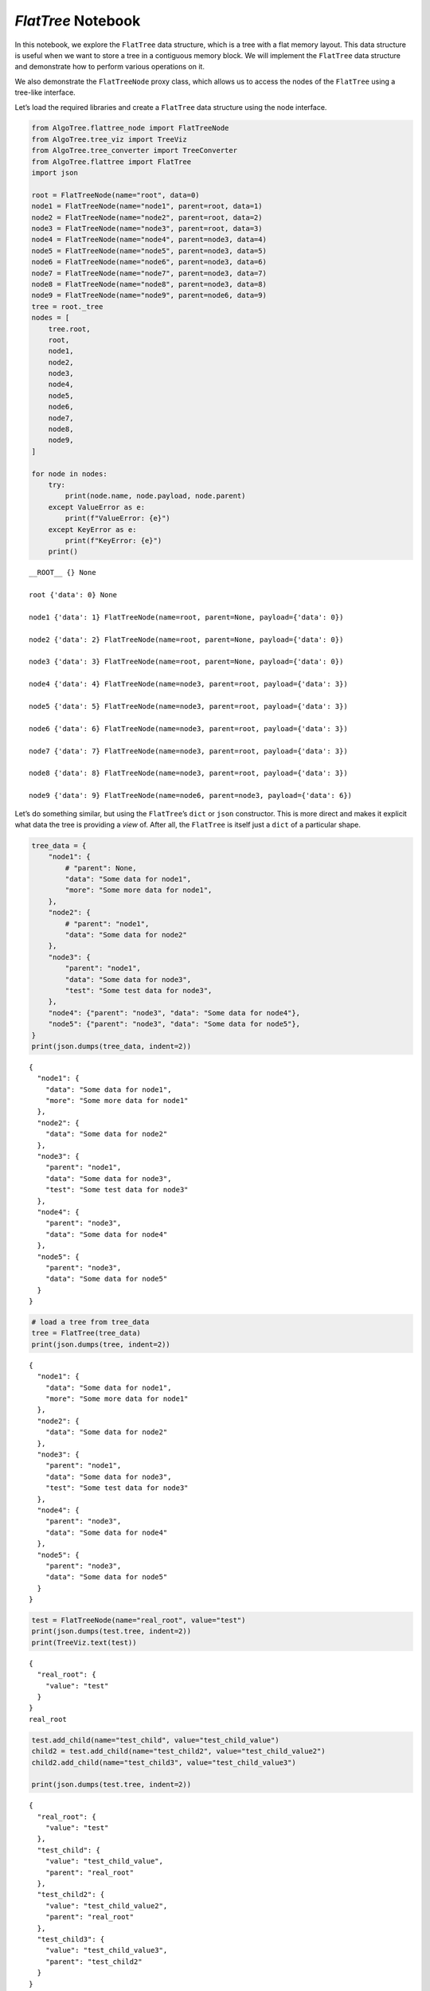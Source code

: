 `FlatTree` Notebook
-------------------

In this notebook, we explore the ``FlatTree`` data structure, which is a
tree with a flat memory layout. This data structure is useful when we
want to store a tree in a contiguous memory block. We will implement the
``FlatTree`` data structure and demonstrate how to perform various
operations on it.

We also demonstrate the ``FlatTreeNode`` proxy class, which allows us to
access the nodes of the ``FlatTree`` using a tree-like interface.

Let’s load the required libraries and create a ``FlatTree`` data
structure using the node interface.

.. code:: ipython3

    from AlgoTree.flattree_node import FlatTreeNode
    from AlgoTree.tree_viz import TreeViz
    from AlgoTree.tree_converter import TreeConverter
    from AlgoTree.flattree import FlatTree
    import json
    
    root = FlatTreeNode(name="root", data=0)
    node1 = FlatTreeNode(name="node1", parent=root, data=1)
    node2 = FlatTreeNode(name="node2", parent=root, data=2)
    node3 = FlatTreeNode(name="node3", parent=root, data=3)
    node4 = FlatTreeNode(name="node4", parent=node3, data=4)
    node5 = FlatTreeNode(name="node5", parent=node3, data=5)
    node6 = FlatTreeNode(name="node6", parent=node3, data=6)
    node7 = FlatTreeNode(name="node7", parent=node3, data=7)
    node8 = FlatTreeNode(name="node8", parent=node3, data=8)
    node9 = FlatTreeNode(name="node9", parent=node6, data=9)
    tree = root._tree
    nodes = [
        tree.root,
        root,
        node1,
        node2,
        node3,
        node4,
        node5,
        node6,
        node7,
        node8,
        node9,
    ]
    
    for node in nodes:
        try:
            print(node.name, node.payload, node.parent)
        except ValueError as e:
            print(f"ValueError: {e}")
        except KeyError as e:
            print(f"KeyError: {e}")
        print()


.. parsed-literal::

    __ROOT__ {} None
    
    root {'data': 0} None
    
    node1 {'data': 1} FlatTreeNode(name=root, parent=None, payload={'data': 0})
    
    node2 {'data': 2} FlatTreeNode(name=root, parent=None, payload={'data': 0})
    
    node3 {'data': 3} FlatTreeNode(name=root, parent=None, payload={'data': 0})
    
    node4 {'data': 4} FlatTreeNode(name=node3, parent=root, payload={'data': 3})
    
    node5 {'data': 5} FlatTreeNode(name=node3, parent=root, payload={'data': 3})
    
    node6 {'data': 6} FlatTreeNode(name=node3, parent=root, payload={'data': 3})
    
    node7 {'data': 7} FlatTreeNode(name=node3, parent=root, payload={'data': 3})
    
    node8 {'data': 8} FlatTreeNode(name=node3, parent=root, payload={'data': 3})
    
    node9 {'data': 9} FlatTreeNode(name=node6, parent=node3, payload={'data': 6})
    


Let’s do something similar, but using the ``FlatTree``\ ’s ``dict`` or
``json`` constructor. This is more direct and makes it explicit what
data the tree is providing a *view* of. After all, the ``FlatTree`` is
itself just a ``dict`` of a particular shape.

.. code:: ipython3

    tree_data = {
        "node1": {
            # "parent": None,
            "data": "Some data for node1",
            "more": "Some more data for node1",
        },
        "node2": {
            # "parent": "node1",
            "data": "Some data for node2"
        },
        "node3": {
            "parent": "node1",
            "data": "Some data for node3",
            "test": "Some test data for node3",
        },
        "node4": {"parent": "node3", "data": "Some data for node4"},
        "node5": {"parent": "node3", "data": "Some data for node5"},
    }
    print(json.dumps(tree_data, indent=2))


.. parsed-literal::

    {
      "node1": {
        "data": "Some data for node1",
        "more": "Some more data for node1"
      },
      "node2": {
        "data": "Some data for node2"
      },
      "node3": {
        "parent": "node1",
        "data": "Some data for node3",
        "test": "Some test data for node3"
      },
      "node4": {
        "parent": "node3",
        "data": "Some data for node4"
      },
      "node5": {
        "parent": "node3",
        "data": "Some data for node5"
      }
    }


.. code:: ipython3

    # load a tree from tree_data
    tree = FlatTree(tree_data)
    print(json.dumps(tree, indent=2))


.. parsed-literal::

    {
      "node1": {
        "data": "Some data for node1",
        "more": "Some more data for node1"
      },
      "node2": {
        "data": "Some data for node2"
      },
      "node3": {
        "parent": "node1",
        "data": "Some data for node3",
        "test": "Some test data for node3"
      },
      "node4": {
        "parent": "node3",
        "data": "Some data for node4"
      },
      "node5": {
        "parent": "node3",
        "data": "Some data for node5"
      }
    }


.. code:: ipython3

    test = FlatTreeNode(name="real_root", value="test")
    print(json.dumps(test.tree, indent=2))
    print(TreeViz.text(test))


.. parsed-literal::

    {
      "real_root": {
        "value": "test"
      }
    }
    real_root
    


.. code:: ipython3

    test.add_child(name="test_child", value="test_child_value")
    child2 = test.add_child(name="test_child2", value="test_child_value2")
    child2.add_child(name="test_child3", value="test_child_value3")
    
    print(json.dumps(test.tree, indent=2))


.. parsed-literal::

    {
      "real_root": {
        "value": "test"
      },
      "test_child": {
        "value": "test_child_value",
        "parent": "real_root"
      },
      "test_child2": {
        "value": "test_child_value2",
        "parent": "real_root"
      },
      "test_child3": {
        "value": "test_child_value3",
        "parent": "test_child2"
      }
    }


.. code:: ipython3

    child2_test = test.tree.node("test_child2")
    print(child2_test, "\n", child2)
    assert child2_test == child2
    child3_test = test.tree.node("test_child3")
    assert child3_test != child2
    print(child3_test, "\n", child2)


.. parsed-literal::

    FlatTreeNode(name=test_child2, parent=real_root, payload={'value': 'test_child_value2'}) 
     FlatTreeNode(name=test_child2, parent=real_root, payload={'value': 'test_child_value2'})
    FlatTreeNode(name=test_child3, parent=test_child2, payload={'value': 'test_child_value3'}) 
     FlatTreeNode(name=test_child2, parent=real_root, payload={'value': 'test_child_value2'})


.. code:: ipython3

    def pretty_print(node, depth=0):
        if depth != 0:
            print("    " * depth, "|")
            print("    " * depth, "+", "-" * depth, end=" ")
        print(node.name)
        for child in node.children:
            pretty_print(child, depth + 1)
    
    
    pretty_print(tree.root)
    pretty_print(test.tree.root)


.. parsed-literal::

    __ROOT__
         |
         + - node1
             |
             + -- node3
                 |
                 + --- node4
                 |
                 + --- node5
         |
         + - node2
    __ROOT__
         |
         + - real_root
             |
             + -- test_child
             |
             + -- test_child2
                 |
                 + --- test_child3


For now on, when viewing trees, we use the ``TreeViz`` class to
visualize the trees. It has a ``text`` and ``image`` method to display
the tree in text and image format respectively.

.. code:: ipython3

    from anytree import Node
    
    anytree = TreeConverter.convert(tree.node("node1"), target_type=Node)

.. code:: ipython3

    print(TreeViz.text(anytree))


.. parsed-literal::

    node1
    └── node3
        ├── node4
        └── node5
    


.. code:: ipython3

    print(anytree.children[0].depth)
    print(anytree.children[0].path)
    print(anytree.children[0].ancestors)
    print(anytree.children[0].siblings)
    print(anytree.is_root)


.. parsed-literal::

    1
    (Node('/node1', data='Some data for node1', more='Some more data for node1'), Node('/node1/node3', data='Some data for node3', test='Some test data for node3'))
    (Node('/node1', data='Some data for node1', more='Some more data for node1'),)
    ()
    True


.. code:: ipython3

    TreeViz.image(anytree, ",.images/anytree.png")

Here is the image (``anytree.png`` from above) of the tree:

.. figure:: images/anytree.png
   :alt: tree

   tree

We may want to show different or more information in the image. In order
to do so, firs we shold convert ``tree`` to any ``anytree.Node`` that
carries more information.

.. code:: ipython3

    def detailed_node_info(node):
        return {"data": node.payload["data"] if "data" in node.payload else "None"}
    
    
    anytree2 = TreeConverter.convert(
        tree.root,
        Node,
        node_name=lambda node: node.name,
        extract=detailed_node_info,
    )
    
    TreeViz.image(
        anytree2,
        "images/anytree-more.png",
        node_name=lambda node: node.name
        + ": "
        + node.data
        + "\nchildren: "
        + str(len(node.children)),
    )

Here is the image:

.. figure:: ./images/anytree-more.png
   :alt: tree

   tree

The ``FlatTree`` class provides a **view** of a ``dict`` object as a
tree. We do not modify the ``dict`` passed into it (and you can create a
dict through the ``FlatTree`` API).

The ``FlatTree`` class has a number of methods and properties to help
you navigate the tree. A particular aspect of the ``FlatTree`` class is
that it unifies any ``dict`` object into a tree structure. The keys are
the node names and the values are the node values. If the value has no
parent, it is a child of a ``LOGICAL_ROOT`` node that is computed lazily
on demand (and is not a part of the actual underlying ``dict`` object).
In this way, every dict is a tree, and every tree is a dict, with the
exception that undefined behavior may result if the ``dict`` has keys
that map to values in which a ``parent`` key is defined but results in a
cycle or a node that is not in the ``dict``. In this case, it will still
try to work with it, but the behavior is undefined. You can call
``FlatTree.check_valid`` to check if the tree is in a valid state.

Since it’s just a view of a ``dict`` we have all the normal operations
on it that we would have on a ``dict`` object.

We can also use the ``FlatTree`` class to visualize sub-trees rooted at
some node.

By default, the ``FlatTree`` conceptually represents as a whole the
logical root of the tree. However, we have ``FlatTree.ProxyNode``
objects that can be used to represent any node in the tree, and supports
the same API as the ``FlatTree`` class itself.

.. code:: ipython3

    print(TreeViz.text(tree.node("node3")))


.. parsed-literal::

    node3
    ├── node4
    └── node5
    


.. code:: ipython3

    print(tree["node2"])
    node3 = tree.node("node3")
    print(node3)
    print(node3["parent"])
    print(node3.children)


.. parsed-literal::

    {'data': 'Some data for node2'}
    FlatTreeNode(name=node3, parent=node1, payload={'data': 'Some data for node3', 'test': 'Some test data for node3'})
    node1
    [FlatTreeNode(name=node4, parent=node3, payload={'data': 'Some data for node4'}), FlatTreeNode(name=node5, parent=node3, payload={'data': 'Some data for node5'})]


We show that it’s easy to regenerate any JSON files that may have been
used to generate the FlatTree ‘tree’. So, JSON is a good format for
storing and transmitting trees. And, of course, ``FlatTree`` *is* a
dictionary. Of course, if we store an object that has no serializable
representation, it cannot be stored in JSON.

.. code:: ipython3

    print(json.dumps(tree, indent=2) == json.dumps(tree_data, indent=2))


.. parsed-literal::

    True


.. code:: ipython3

    # let's create a tree from a dict that cannot be serialized to json
    non_serializable_tree_data = {
        "node1": {
            # data maps tp a function that cannot be serialized
            "data": lambda x: 2 * x**3
            + 3 * x**2
            + 4 * x
            + 5
        }
    }
    
    non_serializable_tree = FlatTree(non_serializable_tree_data)
    print(non_serializable_tree)
    
    try:
        json.dumps(non_serializable_tree, indent=2)
    except TypeError as e:
        print(e)


.. parsed-literal::

    {'node1': {'data': <function <lambda> at 0x7f7324d2c790>}}
    Object of type function is not JSON serializable


.. code:: ipython3

    child = tree.root.add_child(name="node36", data="Some data for node36")
    print(child)


.. parsed-literal::

    FlatTreeNode(name=node36, parent=None, payload={'data': 'Some data for node36'})


.. code:: ipython3

    tree.node("node1").add_child(name="node15", data="Some data for node15")
    print(TreeViz.text(tree.root))


.. parsed-literal::

    __ROOT__
    ├── node1
    │   ├── node3
    │   │   ├── node4
    │   │   └── node5
    │   └── node15
    ├── node2
    └── node36
    


If we try too add a non-unique node key to the tree, we will get a
``KeyError``.

.. code:: ipython3

    try:
        child2 = tree.node("node1").add_child(
            name="node2", data="Some data for node2!!!"
        )
    except KeyError as e:
        print(e)


.. parsed-literal::

    'key already exists in the tree: node2'


Let’s add some more nodes.

.. code:: ipython3

    child7 = child.add_child(name="node7", data="Some data for node7")
    child7.add_child(name="node17", data="Some data for node17")
    child7.add_child(name="node27", data="Some data for node27").add_child(
        name="node37", data="Some data for node37"
    )
    print(TreeViz.text(TreeConverter.convert(child7, Node), node_name=lambda n: n))


.. parsed-literal::

    Node('/node7', data='Some data for node7')
    ├── Node('/node7/node17', data='Some data for node17')
    └── Node('/node7/node27', data='Some data for node27')
        └── Node('/node7/node27/node37', data='Some data for node37')
    


.. code:: ipython3

    FlatTree.check_valid(tree)

Let’s view the full tree with the ``TreeViz.image`` method.

.. code:: ipython3

    TreeViz.image(tree.root, "images/big_tree.png")

Here’s the tree:

.. figure:: ./images/big_tree.png
   :alt: big_tree

   big_tree

We can see that the underlying tree that the child is a member of has
been appropriately modified:

We also support conversions to and from ``FlatTree``, ``TreeNode``, and
``anytree.Node`` objects, or any other object which has an ``__init__``
method that takes arguments, or keyword arguments, and also has
arguments for ``parent`` and ``name``.

The function is called ``TreeConverter.copy_under`` which accepts a
``source`` and ``target`` object, and copies the ``source`` object under
the ``target`` object. The source is normally a node of some kind, and
the target is another node, and the result is the tree structure under
the source node is copied under the target node. The source node is not
modified in any way.

.. code:: ipython3

    from anytree import Node
    from AlgoTree.treenode import TreeNode
    
    tree1 = TreeConverter.copy_under(tree.root, Node(name="anytree"))
    tree2 = TreeConverter.copy_under(tree.root, TreeNode(name="treenode"))
    tree3 = TreeConverter.copy_under(tree.root, FlatTreeNode(name="flattreenode"))
    print(TreeViz.text(tree.root))
    print(TreeViz.text(tree1))
    print(TreeViz.text(tree2))
    print(TreeViz.text(tree3))
    print(TreeViz.text(tree3.tree.root))
    tree4 = TreeConverter.copy_under(tree3, FlatTreeNode(name="flattreenode2"))
    print(TreeViz.text(tree4))


.. parsed-literal::

    __ROOT__
    ├── node1
    │   ├── node3
    │   │   ├── node4
    │   │   └── node5
    │   └── node15
    ├── node2
    └── node36
        └── node7
            ├── node17
            └── node27
                └── node37
    
    anytree
    ├── node1
    │   ├── node3
    │   │   ├── node4
    │   │   └── node5
    │   └── node15
    ├── node2
    └── node36
        └── node7
            ├── node17
            └── node27
                └── node37
    
    treenode
    ├── node1
    │   ├── node3
    │   │   ├── node4
    │   │   └── node5
    │   └── node15
    ├── node2
    └── node36
        └── node7
            ├── node17
            └── node27
                └── node37
    
    flattreenode
    ├── node1
    │   ├── node3
    │   │   ├── node4
    │   │   └── node5
    │   └── node15
    ├── node2
    └── node36
        └── node7
            ├── node17
            └── node27
                └── node37
    
    __ROOT__
    └── flattreenode
        ├── node1
        │   ├── node3
        │   │   ├── node4
        │   │   └── node5
        │   └── node15
        ├── node2
        └── node36
            └── node7
                ├── node17
                └── node27
                    └── node37
    
    flattreenode2
    └── flattreenode
        ├── node1
        │   ├── node3
        │   │   ├── node4
        │   │   └── node5
        │   └── node15
        ├── node2
        └── node36
            └── node7
                ├── node17
                └── node27
                    └── node37
    


We can iterate over the items of the child and we can modify/delete its
data.

.. code:: ipython3

    for k, v in child7.items():
        print(k)
    
    child7["new_data"] = "Some new data for node7"
    print(child7)
    
    del child7["new_data"]
    child7["other_new_data"] = "Some other data for node7"
    print(child7)


.. parsed-literal::

    data
    parent
    FlatTreeNode(name=node7, parent=node36, payload={'data': 'Some data for node7', 'new_data': 'Some new data for node7'})
    FlatTreeNode(name=node7, parent=node36, payload={'data': 'Some data for node7', 'other_new_data': 'Some other data for node7'})


Let’s create a tree from a dictionary that refers to a non-existent
parent.

.. code:: ipython3

    try:
        non_existent_parent_tree = FlatTree(
            {
                "node1": {
                    "parent": "non_existent_parent",
                    "data": "Some data for node1",
                }
            }
        )
        print(TreeViz.text(non_existent_parent_tree.root))
        FlatTree.check_valid(non_existent_parent_tree)
    except KeyError as e:
        print(e)


.. parsed-literal::

    __ROOT__
    
    "Parent 'non_existent_parent' not in tree for node 'node1'"


We see that the node is disconnected from the logical root, since it
refers to a non-existent parent.

.. code:: ipython3

    try:
        cycle_tree = FlatTree(
            {
                "node0": {"parent": None, "data": "Some data for node0"},
                "node1": {"parent": "node2", "data": "Some data for node1"},
                "node2": {"parent": "node3", "data": "Some data for node2"},
                "node3": {"parent": "node1", "data": "Some data for node3"},
                "node4": {"parent": "node0", "data": "Some data for node4"},
            }
        )
    
        print(TreeViz.text(cycle_tree.root))
        FlatTree.check_valid(cycle_tree)
    except ValueError as e:
        print(e)


.. parsed-literal::

    __ROOT__
    └── node0
        └── node4
    
    Cycle detected: {'node1', 'node2', 'node3'}


We see that the tree was in an invalid state. In particular, nodes 1, 2,
and 3 are disconnected from the logical root and in a cycle. We can fix
this by breaking the cycle and setting the parent of node 3 to, for
instance, the logical root (by setting it to ``None``).

.. code:: ipython3

    cycle_tree["node3"]["parent"] = None
    FlatTree.check_valid(cycle_tree)
    print(TreeViz.text(cycle_tree.root))


.. parsed-literal::

    __ROOT__
    ├── node0
    │   └── node4
    └── node3
        └── node2
            └── node1
    


Let’s look at the tree again, and see about creating a cycle.

We will make node 1 the parent of node 5, to create a cycle:

.. code:: ipython3

    from copy import deepcopy
    
    try:
        new_tree = deepcopy(tree)
        new_tree.node("node1")["parent"] = "node5"
        FlatTree.check_valid(new_tree)
    except ValueError as e:
        print(e)


.. parsed-literal::

    Cycle detected: {'node1', 'node5', 'node3'}


Notice that we use ``deepcopy`` to avoid modifying the original tree
with these invalid operations. We chose to do it this way so as to not
incur the overhead of reverting the tree to a valid state after an
invalid operation. This way, we can keep the tree in an invalid state
for as long as we want, and only revert it to a valid state when we want
to.

Each node is a key-value pair in the ``FlatTree``. We have the
``FlatTree.ProxyNode`` so that we can have an API focused on the nodes
and not the underlying dictionary. However, we stiill permit access to
the underlying dictionary. When you modify the tree in this way, we
still maintain the integrity of the tree.

Since the ``FlatTree`` represents nodes as key-value pairs, and the
value may have a parent key, along with any other arbitrary data, each
value for a node must be a dictionary.

Below, we see that trying to add a ``test`` node with a non-dictionary
value generates an error.

.. code:: ipython3

    try:
        error_tree = deepcopy(tree)
        # this will raise a ValueError because the node with key `test` maps to
        # string instead of a dict.
        error_tree["test"] = "Some test data"
        FlatTree.check_valid(error_tree)
    except ValueError as e:
        print(e)


.. parsed-literal::

    Node 'test' does not have dictionary: value='Some test data'


Let’s manipulate the tree a bit more using the ``dict`` API. We’re just
going to add a ``new_node`` with some data.

.. code:: ipython3

    tree["new_node"] = {
        "parent": "node1",
        "data": "Some new data",
        "ABCDEFG": "Some other data",
    }
    print(
        TreeViz.text(
            tree.node("new_node"),
            node_name=lambda n: n.name + ": " + n.ABCDEFG,
            extract=lambda n: n.payload,
        )
    )


.. parsed-literal::

    new_node: Some other data: Some other data
    


.. code:: ipython3

    print(TreeViz.text(tree.node("node1")))


.. parsed-literal::

    node1
    ├── node3
    │   ├── node4
    │   └── node5
    ├── node15
    └── new_node
    


.. code:: ipython3

    print(json.dumps(tree, indent=2))


.. parsed-literal::

    {
      "node1": {
        "data": "Some data for node1",
        "more": "Some more data for node1"
      },
      "node2": {
        "data": "Some data for node2"
      },
      "node3": {
        "parent": "node1",
        "data": "Some data for node3",
        "test": "Some test data for node3"
      },
      "node4": {
        "parent": "node3",
        "data": "Some data for node4"
      },
      "node5": {
        "parent": "node3",
        "data": "Some data for node5"
      },
      "node36": {
        "data": "Some data for node36"
      },
      "node15": {
        "data": "Some data for node15",
        "parent": "node1"
      },
      "node7": {
        "data": "Some data for node7",
        "parent": "node36",
        "other_new_data": "Some other data for node7"
      },
      "node17": {
        "data": "Some data for node17",
        "parent": "node7"
      },
      "node27": {
        "data": "Some data for node27",
        "parent": "node7"
      },
      "node37": {
        "data": "Some data for node37",
        "parent": "node27"
      },
      "new_node": {
        "parent": "node1",
        "data": "Some new data",
        "ABCDEFG": "Some other data"
      }
    }


The logical root node is not a part of the underlying dictionary, so we
can’t access it through the ``dict`` API. It’s non-children data are
also immutable through the ``FlatTreeNode`` API.

.. code:: ipython3

    root_node = tree.root
    print(root_node)
    
    try:
        root_node["data"] = "Some new data for root node"
    except TypeError as e:
        print(e)
    
    try:
        root_node["parent"] = None
    except TypeError as e:
        print(e)
    
    try:
        root_node.clear()
    except TypeError as e:
        print(e)


.. parsed-literal::

    FlatTreeNode(name=__ROOT__, payload={})
    __ROOT__ is an immutable logical root
    __ROOT__ is an immutable logical root


We can *detach* nodes. Let’s first view the full tree, pre-detachment.

.. code:: ipython3

    TreeViz.image(tree.root, "./images/full-tree-pre-detach-or-prune.png")

Here’s the full tree prior to any detachment or pruning:

.. figure:: images/full-tree-pre-detach-or-prune.png
   :alt: full-tree-pre-detach-or-prune

   full-tree-pre-detach-or-prune

Let’s detach nodes 36 and 2 and view the tree, which should now be
missing those nodes.

.. code:: ipython3

    tree.node("node36").detach()
    tree.detach("node2")
    TreeViz.image(tree.root, "images/full-tree-post-detach.png")

Let’s view the tree with the detached nodes.

.. figure:: images/full-tree-post-detach.png
   :alt: full-tree-post-detach

   full-tree-post-detach

We see that node 36 (and any of its children) and node 2 are no longer
attached to the logical root, which represents the root of the tree.
However, they’re not gone – just detached. We can view the detached
nodes with:

.. code:: ipython3

    print(TreeViz.text(tree.detached))


.. parsed-literal::

    __DETACHED__
    ├── node2
    └── node36
        └── node7
            ├── node17
            └── node27
                └── node37
    


We can prune (delete) nodes (and their descendants) from the tree with
the ``prune`` method. The prune method takes either a node key or a
``FlatTreeNode`` object. Let’s prune the detached nodes:

.. code:: ipython3

    # tree.prune("__DETACHED__")
    pruned_keys = tree.prune(tree.detached)
    print(pruned_keys)
    print(json.dumps(tree, indent=2))


.. parsed-literal::

    ['node2', 'node36', 'node7', 'node17', 'node27', 'node37']
    {
      "node1": {
        "data": "Some data for node1",
        "more": "Some more data for node1"
      },
      "node3": {
        "parent": "node1",
        "data": "Some data for node3",
        "test": "Some test data for node3"
      },
      "node4": {
        "parent": "node3",
        "data": "Some data for node4"
      },
      "node5": {
        "parent": "node3",
        "data": "Some data for node5"
      },
      "node15": {
        "data": "Some data for node15",
        "parent": "node1"
      },
      "new_node": {
        "parent": "node1",
        "data": "Some new data",
        "ABCDEFG": "Some other data"
      }
    }


We can prune any subtree from the tree. Let’s prune the subtree rooted
at node 3.

.. code:: ipython3

    pruned_keys = tree.prune("node3")
    print(f"{pruned_keys=}")
    try:
        tree.node("node3")
    except KeyError as e:
        print(e)
    
    TreeViz.image(tree.root, "./images/post-prune-node-3.png")


.. parsed-literal::

    pruned_keys=['node3', 'node4', 'node5']
    "Key not found: 'node3'"


Let’s view the tree after pruning node 3.

.. figure:: images/post-prune-node-3.png
   :alt: post-prune-node-3

   post-prune-node-3

We have a fairly complete API for manipulating the tree. Let’s explore
some additional methods.

.. code:: ipython3

    tree.node("node1").clear()
    tree.node("node1")["new_data"] = "Some new data for node1"
    tree.node("node1")["other_new_data"] = "Some other data for node1"
    print(tree["node1"])


.. parsed-literal::

    {'new_data': 'Some new data for node1', 'other_new_data': 'Some other data for node1'}


This is fairly self-expalanatory. Let’s add some more nodes without
specifying a key name for them, since often we don’t care about the key
name and it’s only for bookkeeping purposes.

.. code:: ipython3

    tree.root.add_child(whatever=3).add_child(
        name="node4what", whatever=4
    ).add_child(whatever=5)
    FlatTreeNode(whatever=1000, parent=tree.root.children[0])
    FlatTreeNode(
        name="node2000", whatever=2000, parent=tree.root.children[0].children[1]
    )
    FlatTreeNode(whatever=3000, parent=tree.node("node15"))
    FlatTreeNode(name="node200", parent=tree.root, whatever=200)
    
    
    tree.node("new_node").parent = tree.node("node200")
    print(TreeViz.text(tree.root))


.. parsed-literal::

    __ROOT__
    ├── node1
    │   ├── node15
    │   │   └── 88fcbeb5-87f4-4e81-a4f2-1865c9b57902
    │   └── 29a49cbf-365a-47c3-a236-bf40e61960e3
    ├── 9658556c-aa4a-485e-b499-4900d062c394
    │   └── node4what
    │       └── 6f3a61c7-f4ba-47cd-b73d-4e1bcf7d0505
    └── node200
        └── new_node
            └── node2000
    


.. code:: ipython3

    node15 = tree.node("node15")
    
    
    node15.children = [FlatTreeNode(name="node350", whatever=350)]
    
    node15.children = [
        FlatTreeNode(name="node4000", whatever=4000),
        FlatTreeNode(name="node5000", whatever=5000),
        tree.node("new_node"),
    ]
    
    print(TreeViz.text(tree.root))
    print(json.dumps(tree, indent=2))


.. parsed-literal::

    __ROOT__
    ├── node1
    │   ├── node15
    │   │   ├── new_node
    │   │   │   └── node2000
    │   │   ├── node4000
    │   │   └── node5000
    │   └── 29a49cbf-365a-47c3-a236-bf40e61960e3
    ├── 9658556c-aa4a-485e-b499-4900d062c394
    │   └── node4what
    │       └── 6f3a61c7-f4ba-47cd-b73d-4e1bcf7d0505
    └── node200
    
    {
      "node1": {
        "new_data": "Some new data for node1",
        "other_new_data": "Some other data for node1"
      },
      "node15": {
        "data": "Some data for node15",
        "parent": "node1"
      },
      "new_node": {
        "parent": "node15",
        "data": "Some new data",
        "ABCDEFG": "Some other data"
      },
      "9658556c-aa4a-485e-b499-4900d062c394": {
        "whatever": 3
      },
      "node4what": {
        "whatever": 4,
        "parent": "9658556c-aa4a-485e-b499-4900d062c394"
      },
      "6f3a61c7-f4ba-47cd-b73d-4e1bcf7d0505": {
        "whatever": 5,
        "parent": "node4what"
      },
      "29a49cbf-365a-47c3-a236-bf40e61960e3": {
        "whatever": 1000,
        "parent": "node1"
      },
      "node2000": {
        "whatever": 2000,
        "parent": "new_node"
      },
      "88fcbeb5-87f4-4e81-a4f2-1865c9b57902": {
        "whatever": 3000,
        "parent": "__DETACHED__"
      },
      "node200": {
        "whatever": 200
      },
      "node350": {
        "whatever": 350,
        "parent": "__DETACHED__"
      },
      "node4000": {
        "whatever": 4000,
        "parent": "node15"
      },
      "node5000": {
        "whatever": 5000,
        "parent": "node15"
      }
    }


Let’s look at some tree conversions. We can convert between different
tree representations and data structures.

.. code:: ipython3

    new_tree = TreeConverter.convert(tree.root, TreeNode)
    print(type(new_tree))


.. parsed-literal::

    <class 'AlgoTree.treenode.TreeNode'>


We see that it’s a different type of tree, a ``TreeNode``, which is a
recursive data structure. Nowever, it’s also a ``dict``. Let’s look at
its representation.

.. code:: ipython3

    print(json.dumps(new_tree, indent=2))


.. parsed-literal::

    {
      "__name__": "__ROOT__",
      "children": [
        {
          "new_data": "Some new data for node1",
          "other_new_data": "Some other data for node1",
          "__name__": "node1",
          "children": [
            {
              "data": "Some data for node15",
              "__name__": "node15",
              "children": [
                {
                  "data": "Some new data",
                  "ABCDEFG": "Some other data",
                  "__name__": "new_node",
                  "children": [
                    {
                      "whatever": 2000,
                      "__name__": "node2000"
                    }
                  ]
                },
                {
                  "whatever": 4000,
                  "__name__": "node4000"
                },
                {
                  "whatever": 5000,
                  "__name__": "node5000"
                }
              ]
            },
            {
              "whatever": 1000,
              "__name__": "29a49cbf-365a-47c3-a236-bf40e61960e3"
            }
          ]
        },
        {
          "whatever": 3,
          "__name__": "9658556c-aa4a-485e-b499-4900d062c394",
          "children": [
            {
              "whatever": 4,
              "__name__": "node4what",
              "children": [
                {
                  "whatever": 5,
                  "__name__": "6f3a61c7-f4ba-47cd-b73d-4e1bcf7d0505"
                }
              ]
            }
          ]
        },
        {
          "whatever": 200,
          "__name__": "node200"
        }
      ]
    }


We see that it has a very different structure. However, when we
pretty-print it using ``TreeViz``, we see that it’s the same tree.

.. code:: ipython3

    print(TreeViz.text(tree.root))
    print(TreeViz.text(new_tree))


.. parsed-literal::

    __ROOT__
    ├── node1
    │   ├── node15
    │   │   ├── new_node
    │   │   │   └── node2000
    │   │   ├── node4000
    │   │   └── node5000
    │   └── 29a49cbf-365a-47c3-a236-bf40e61960e3
    ├── 9658556c-aa4a-485e-b499-4900d062c394
    │   └── node4what
    │       └── 6f3a61c7-f4ba-47cd-b73d-4e1bcf7d0505
    └── node200
    
    __ROOT__
    ├── node1
    │   ├── node15
    │   │   ├── new_node
    │   │   │   └── node2000
    │   │   ├── node4000
    │   │   └── node5000
    │   └── 29a49cbf-365a-47c3-a236-bf40e61960e3
    ├── 9658556c-aa4a-485e-b499-4900d062c394
    │   └── node4what
    │       └── 6f3a61c7-f4ba-47cd-b73d-4e1bcf7d0505
    └── node200
    


.. code:: ipython3

    result = TreeConverter.copy_under(new_tree, FlatTreeNode(name="new_root"))
    print(TreeViz.text(result))
    result2 = TreeConverter.copy_under(result, new_tree)
    print(type(new_tree))
    print(type(result2))
    print(type(result))
    print(TreeViz.text(result2))
    
    copyundernode = FlatTreeNode(name="copy_under")
    FlatTreeNode(name="node1", parent=copyundernode)
    node2 = FlatTreeNode(name="node2", parent=copyundernode)
    FlatTreeNode(name="node3", parent=node2)


.. parsed-literal::

    new_root
    ├── node1
    │   ├── node15
    │   │   ├── new_node
    │   │   │   └── node2000
    │   │   ├── node4000
    │   │   └── node5000
    │   └── 29a49cbf-365a-47c3-a236-bf40e61960e3
    ├── 9658556c-aa4a-485e-b499-4900d062c394
    │   └── node4what
    │       └── 6f3a61c7-f4ba-47cd-b73d-4e1bcf7d0505
    └── node200
    
    <class 'AlgoTree.treenode.TreeNode'>
    <class 'AlgoTree.treenode.TreeNode'>
    <class 'AlgoTree.flattree_node.FlatTreeNode'>
    __ROOT__
    ├── node1
    │   ├── node15
    │   │   ├── new_node
    │   │   │   └── node2000
    │   │   ├── node4000
    │   │   └── node5000
    │   └── 29a49cbf-365a-47c3-a236-bf40e61960e3
    ├── 9658556c-aa4a-485e-b499-4900d062c394
    │   └── node4what
    │       └── 6f3a61c7-f4ba-47cd-b73d-4e1bcf7d0505
    ├── node200
    └── new_root
        ├── node1
        │   ├── node15
        │   │   ├── new_node
        │   │   │   └── node2000
        │   │   ├── node4000
        │   │   └── node5000
        │   └── 29a49cbf-365a-47c3-a236-bf40e61960e3
        ├── 9658556c-aa4a-485e-b499-4900d062c394
        │   └── node4what
        │       └── 6f3a61c7-f4ba-47cd-b73d-4e1bcf7d0505
        └── node200
    




.. parsed-literal::

    FlatTreeNode(name=node3, parent=node2, payload={})



The ``TreeNode`` is a bit more useful for operations that require
recursion, but any tree can support the sae operations. The ``TreeNode``
is a bit more specialized for this purpose, and the ``FlatTree`` is a
bit more specialized for more general storage and manipulation of data
that is tree-like, such as configuration data or log data. See
``TreeNode.md`` for more information on the ``TreeNode`` class.

.. code:: ipython3

    root = TreeNode(name="root", value=0)
    node1 = TreeNode(name="node1", parent=root, value=1)
    node2 = TreeNode(name="node2", parent=root, value=2)
    node3 = TreeNode(name="node3", parent=root, value=3)
    node4 = TreeNode(name="node4", parent=node3, value=4)
    node5 = TreeNode(name="node5", parent=node3, value=5)
    node6 = TreeNode(name="node6", parent=node3, value=6)
    node7 = TreeNode(name="node7", parent=node3, value=7)
    node8 = TreeNode(name="node8", parent=node3, value=8)
    node9 = TreeNode(name="node9", parent=node6, value=9)
    node9["what"] = "Some data"
    node9["children"] = [
        {"value": 10},
        {"__name__": "YEAH", "value": 11},
        {"value": 12},
    ]
    
    node8.children = [
        TreeNode(name="node13", value=13),
        TreeNode(name="node14", value=14),
    ]
    root.node("node14").children = [TreeNode(name="node15", value=15)]
    
    # print(json.dumps(root, indent=2))
    print(TreeViz.text(root))
    
    print(root.node("YEAH"))
    print(root.node("node15"))


.. parsed-literal::

    root
    ├── node1
    ├── node2
    └── node3
        ├── node4
        ├── node5
        ├── node6
        │   └── node9
        │       ├── -6548374021580866833
        │       ├── YEAH
        │       └── 2272134637651473476
        ├── node7
        └── node8
            ├── node13
            └── node14
                └── node15
    
    TreeNode(name=YEAH, payload={'value': 11})
    TreeNode(name=node15, payload={'value': 15})


.. code:: ipython3

    print(TreeViz.text(root))


.. parsed-literal::

    root
    ├── node1
    ├── node2
    └── node3
        ├── node4
        ├── node5
        ├── node6
        │   └── node9
        │       ├── -6548374021580866833
        │       ├── YEAH
        │       └── 2272134637651473476
        ├── node7
        └── node8
            ├── node13
            └── node14
                └── node15
    

